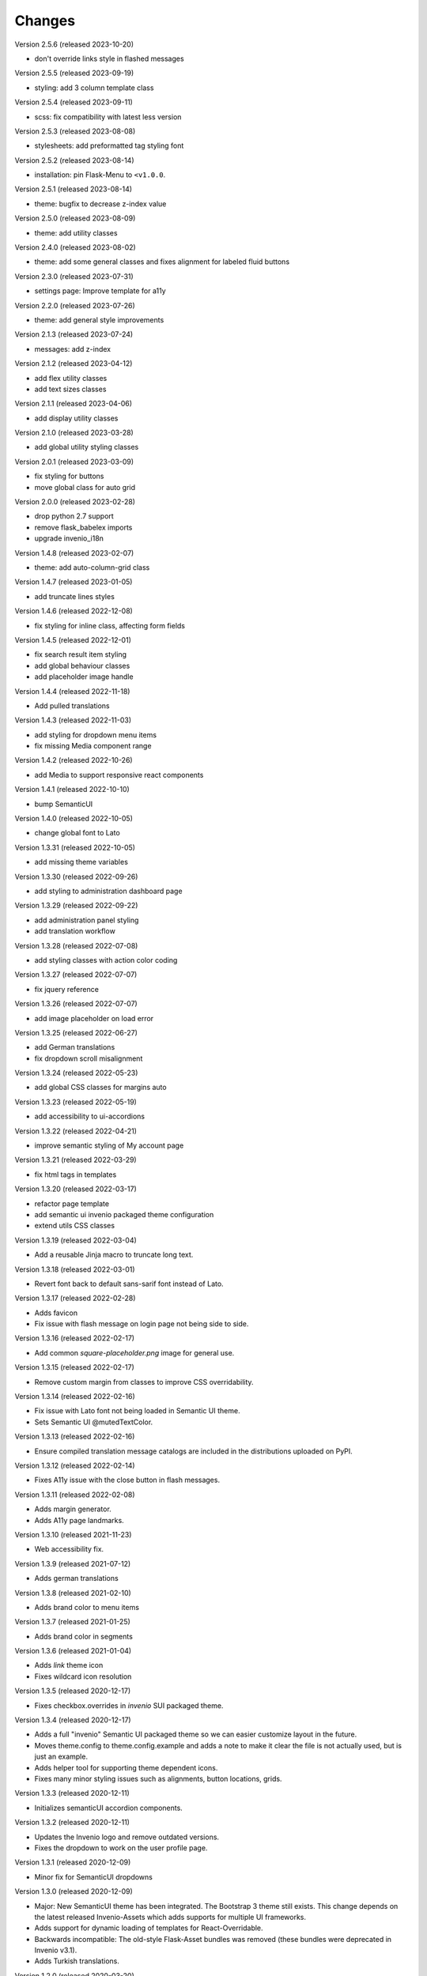 ..
    This file is part of Invenio.
    Copyright (C) 2015-2023 CERN.

    Invenio is free software; you can redistribute it and/or modify it
    under the terms of the MIT License; see LICENSE file for more details.

Changes
=======

Version 2.5.6 (released 2023-10-20)

- don't override links style in flashed messages

Version 2.5.5 (released 2023-09-19)

- styling: add 3 column template class

Version 2.5.4 (released 2023-09-11)

- scss: fix compatibility with latest less version

Version 2.5.3 (released 2023-08-08)

- stylesheets: add preformatted tag styling font

Version 2.5.2 (released 2023-08-14)

- installation: pin Flask-Menu to ``<v1.0.0``.

Version 2.5.1 (released 2023-08-14)

- theme: bugfix to decrease z-index value

Version 2.5.0 (released 2023-08-09)

- theme: add utility classes

Version 2.4.0 (released 2023-08-02)

- theme: add some general classes and fixes alignment for labeled fluid buttons

Version 2.3.0 (released 2023-07-31)

- settings page: Improve template for a11y

Version 2.2.0 (released 2023-07-26)

- theme: add general style improvements

Version 2.1.3 (released 2023-07-24)

- messages: add z-index

Version 2.1.2 (released 2023-04-12)

- add flex utility classes
- add text sizes classes

Version 2.1.1 (released 2023-04-06)

- add display utility classes

Version 2.1.0 (released 2023-03-28)

- add global utility styling classes

Version 2.0.1 (released 2023-03-09)

- fix styling for buttons
- move global class for auto grid

Version 2.0.0 (released 2023-02-28)

- drop python 2.7 support
- remove flask_babelex imports
- upgrade invenio_i18n

Version 1.4.8 (released 2023-02-07)

- theme: add auto-column-grid class

Version 1.4.7 (released 2023-01-05)

- add truncate lines styles

Version 1.4.6 (released 2022-12-08)

- fix styling for inline class, affecting form fields

Version 1.4.5 (released 2022-12-01)

- fix search result item styling
- add global behaviour classes
- add placeholder image handle

Version 1.4.4 (released 2022-11-18)

- Add pulled translations

Version 1.4.3 (released 2022-11-03)

- add styling for dropdown menu items
- fix missing Media component range

Version 1.4.2 (released 2022-10-26)

- add Media to support responsive react components

Version 1.4.1 (released 2022-10-10)

- bump SemanticUI

Version 1.4.0 (released 2022-10-05)

- change global font to Lato

Version 1.3.31 (released 2022-10-05)

- add missing theme variables

Version 1.3.30 (released 2022-09-26)

- add styling to administration dashboard page

Version 1.3.29 (released 2022-09-22)

- add administration panel styling
- add translation workflow

Version 1.3.28 (released 2022-07-08)

- add styling classes with action color coding

Version 1.3.27 (released 2022-07-07)

- fix jquery reference

Version 1.3.26 (released 2022-07-07)

- add image placeholder on load error

Version 1.3.25 (released 2022-06-27)

- add German translations
- fix dropdown scroll misalignment

Version 1.3.24 (released 2022-05-23)

- add global CSS classes for margins auto

Version 1.3.23 (released 2022-05-19)

- add accessibility to ui-accordions

Version 1.3.22 (released 2022-04-21)

- improve semantic styling of My account page

Version 1.3.21 (released 2022-03-29)

- fix html tags in templates

Version 1.3.20 (released 2022-03-17)

- refactor page template
- add semantic ui invenio packaged theme configuration
- extend utils CSS classes

Version 1.3.19 (released 2022-03-04)

- Add a reusable Jinja macro to truncate long text.

Version 1.3.18 (released 2022-03-01)

- Revert font back to default sans-sarif font instead of Lato.

Version 1.3.17 (released 2022-02-28)

- Adds favicon
- Fix issue with flash message on login page not being side to side.

Version 1.3.16 (released 2022-02-17)

- Add common `square-placeholder.png` image for general use.

Version 1.3.15 (released 2022-02-17)

- Remove custom margin from classes to improve CSS overridability.

Version 1.3.14 (released 2022-02-16)

- Fix issue with Lato font not being loaded in Semantic UI theme.
- Sets Semantic UI @mutedTextColor.

Version 1.3.13 (released 2022-02-16)

- Ensure compiled translation message catalogs are included in the
  distributions uploaded on PyPI.

Version 1.3.12 (released 2022-02-14)

- Fixes A11y issue with the close button in flash messages.

Version 1.3.11 (released 2022-02-08)

- Adds margin generator.
- Adds A11y page landmarks.

Version 1.3.10 (released 2021-11-23)

- Web accessibility fix.

Version 1.3.9 (released 2021-07-12)

- Adds german translations

Version 1.3.8 (released 2021-02-10)

- Adds brand color to menu items

Version 1.3.7 (released 2021-01-25)

- Adds brand color in segments

Version 1.3.6 (released 2021-01-04)

- Adds `link` theme icon
- Fixes wildcard icon resolution

Version 1.3.5 (released 2020-12-17)

- Fixes checkbox.overrides in `invenio` SUI packaged theme.

Version 1.3.4 (released 2020-12-17)

- Adds a full "invenio" Semantic UI packaged theme so we can easier customize
  layout in the future.

- Moves theme.config to theme.config.example and adds a note to make it
  clear the file is not actually used, but is just an example.

- Adds helper tool for supporting theme dependent icons.

- Fixes many minor styling issues such as alignments, button locations,
  grids.

Version 1.3.3 (released 2020-12-11)

- Initializes semanticUI accordion components.

Version 1.3.2 (released 2020-12-11)

- Updates the Invenio logo and remove outdated versions.
- Fixes the dropdown to work on the user profile page.

Version 1.3.1 (released 2020-12-09)

- Minor fix for SemanticUI dropdowns

Version 1.3.0 (released 2020-12-09)

- Major: New SemanticUI theme has been integrated. The Bootstrap 3 theme still
  exists. This change depends on the latest released Invenio-Assets which
  adds supports for multiple UI frameworks.

- Adds support for dynamic loading of templates for React-Overridable.

- Backwards incompatible: The old-style Flask-Asset bundles was removed (these
  bundles were deprecated in Invenio v3.1).

- Adds Turkish translations.

Version 1.2.0 (released 2020-03-20)

- Replaces Flask dependency with ``invenio-base``.

Version 1.1.4 (released 2019-07-22)

- Introduce handling of the error 429.

Version 1.1.3 (released 2019-03-13)

- Restructure SCSS files, in order to allow easier customization and extension
  in overlays.

Version 1.1.2 (released 2019-02-15)

- Upgraded moment to 2.23.0

Version 1.1.1 (released 2018-12-05)

- Fixes issues with webpack and the AdminLTE theme.

Version 1.1.0 (released 2018-11-06)

- Introduce webpack support.

Version 1.0.0 (released 2018-03-23)

- Initial public release.
